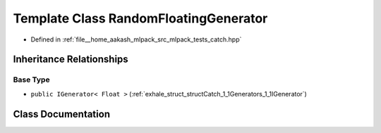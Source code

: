 .. _exhale_class_classCatch_1_1Generators_1_1RandomFloatingGenerator:

Template Class RandomFloatingGenerator
======================================

- Defined in :ref:`file__home_aakash_mlpack_src_mlpack_tests_catch.hpp`


Inheritance Relationships
-------------------------

Base Type
*********

- ``public IGenerator< Float >`` (:ref:`exhale_struct_structCatch_1_1Generators_1_1IGenerator`)


Class Documentation
-------------------


.. doxygenclass:: Catch::Generators::RandomFloatingGenerator
   :members:
   :protected-members:
   :undoc-members: